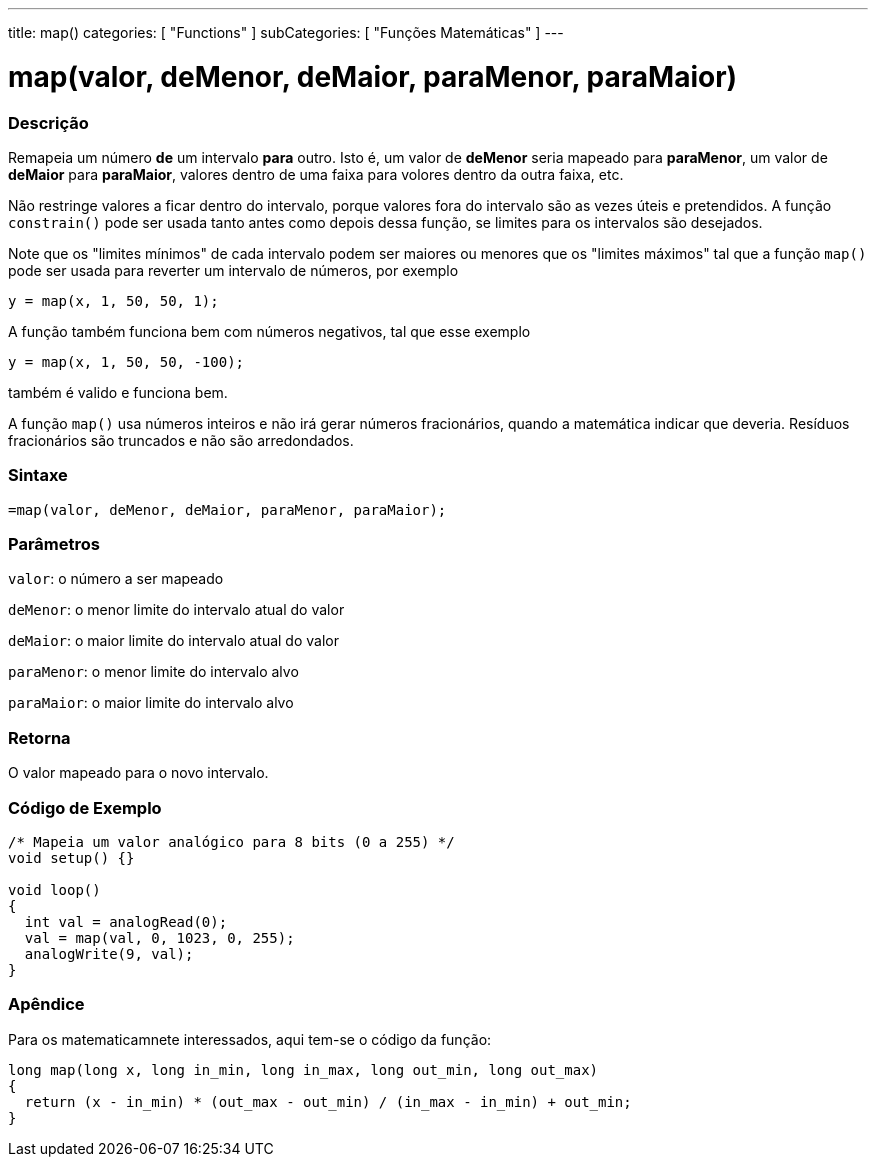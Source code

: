 ---
title: map()
categories: [ "Functions" ]
subCategories: [ "Funções Matemáticas" ]
---

:source-highlighter: pygments
:pygments-style: arduino



= map(valor, deMenor, deMaior, paraMenor, paraMaior)


// OVERVIEW SECTION STARTS
[#overview]
--

[float]
=== Descrição
Remapeia um número *de* um intervalo *para* outro. Isto é, um valor de *deMenor* seria mapeado para *paraMenor*, um valor de *deMaior* para *paraMaior*, valores dentro de uma faixa para volores dentro da outra faixa, etc.

Não restringe valores a ficar dentro do intervalo, porque valores fora do intervalo são as vezes úteis e pretendidos. A função `constrain()` pode ser usada tanto antes como depois dessa função, se limites para os intervalos são desejados.

Note que os "limites mínimos" de cada intervalo podem ser maiores ou menores que os "limites máximos" tal que a função `map()` pode ser usada para reverter um intervalo de números, por exemplo

`y = map(x, 1, 50, 50, 1);`

A função também funciona bem com números negativos, tal que esse exemplo

`y = map(x, 1, 50, 50, -100);`

também é valido e funciona bem.

A função `map()` usa números inteiros e não irá gerar números fracionários, quando a matemática indicar que deveria. Resíduos fracionários são truncados e não são arredondados.
[%hardbreaks]


[float]
=== Sintaxe
`=map(valor, deMenor, deMaior, paraMenor, paraMaior);`


[float]
=== Parâmetros
`valor`: o número a ser mapeado

`deMenor`: o menor limite do intervalo atual do valor

`deMaior`: o maior limite do intervalo atual do valor

`paraMenor`: o menor limite do intervalo alvo

`paraMaior`: o maior limite do intervalo alvo

[float]
=== Retorna
O valor mapeado para o novo intervalo.

--
// OVERVIEW SECTION ENDS




// HOW TO USE SECTION STARTS
[#howtouse]
--

[float]
=== Código de Exemplo
// Describe what the example code is all about and add relevant code   ►►►►► THIS SECTION IS MANDATORY ◄◄◄◄◄


[source,arduino]
----
/* Mapeia um valor analógico para 8 bits (0 a 255) */
void setup() {}

void loop()
{
  int val = analogRead(0);
  val = map(val, 0, 1023, 0, 255);
  analogWrite(9, val);
}
----
[%hardbreaks]

[float]
=== Apêndice

Para os matematicamnete interessados, aqui tem-se o código da função:

[source,arduino]
----
long map(long x, long in_min, long in_max, long out_min, long out_max)
{
  return (x - in_min) * (out_max - out_min) / (in_max - in_min) + out_min;
}
----

--
// HOW TO USE SECTION ENDS
